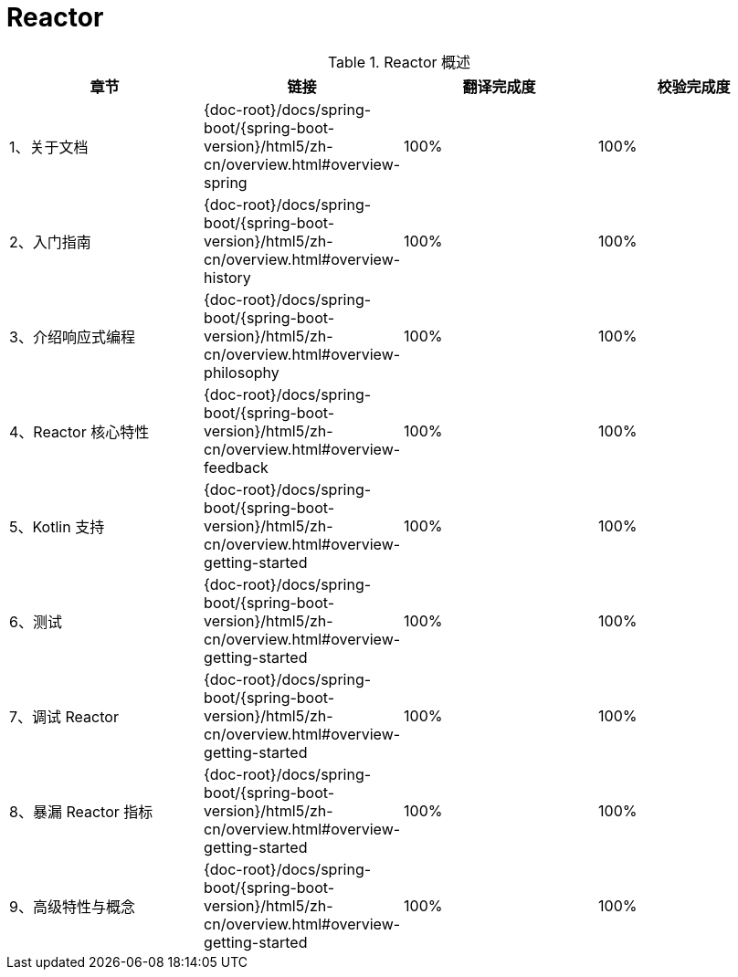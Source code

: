 = Reactor

.Reactor 概述
|===
|章节 |链接 |翻译完成度 |校验完成度

| 1、关于文档
| {doc-root}/docs/spring-boot/{spring-boot-version}/html5/zh-cn/overview.html#overview-spring
| 100%
| 100%


| 2、入门指南
| {doc-root}/docs/spring-boot/{spring-boot-version}/html5/zh-cn/overview.html#overview-history
| 100%
| 100%

| 3、介绍响应式编程
| {doc-root}/docs/spring-boot/{spring-boot-version}/html5/zh-cn/overview.html#overview-philosophy
| 100%
| 100%

| 4、Reactor 核心特性
| {doc-root}/docs/spring-boot/{spring-boot-version}/html5/zh-cn/overview.html#overview-feedback
| 100%
| 100%

| 5、Kotlin 支持
| {doc-root}/docs/spring-boot/{spring-boot-version}/html5/zh-cn/overview.html#overview-getting-started
| 100%
| 100%

| 6、测试
| {doc-root}/docs/spring-boot/{spring-boot-version}/html5/zh-cn/overview.html#overview-getting-started
| 100%
| 100%

| 7、调试 Reactor
| {doc-root}/docs/spring-boot/{spring-boot-version}/html5/zh-cn/overview.html#overview-getting-started
| 100%
| 100%

| 8、暴漏 Reactor 指标
| {doc-root}/docs/spring-boot/{spring-boot-version}/html5/zh-cn/overview.html#overview-getting-started
| 100%
| 100%


| 9、高级特性与概念
| {doc-root}/docs/spring-boot/{spring-boot-version}/html5/zh-cn/overview.html#overview-getting-started
| 100%
| 100%
|===